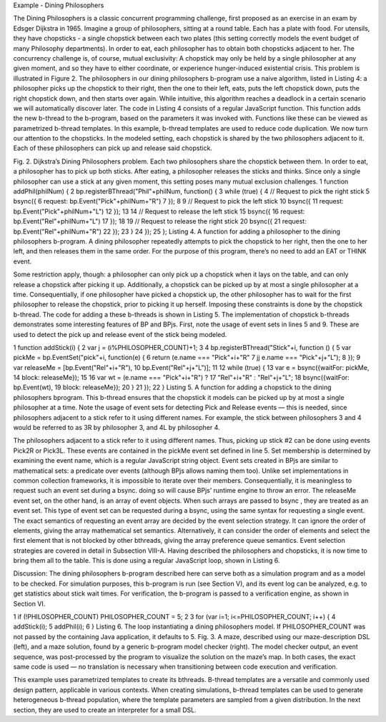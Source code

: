 Example - Dining Philosophers

The Dining Philosophers is a classic concurrent programming challenge, first proposed as an exercise in an exam by Edsger Dijkstra in 1965. Imagine a group of philosophers, sitting at a round table. Each has a plate with food. For utensils, they have chopsticks - a single chopstick between each two plates (this setting correctly models the event budget of many Philosophy departments). In order to eat, each philosopher has to obtain both chopsticks adjacent to her.
The concurrency challenge is, of course, mutual exclusivity: A chopstick may only be held by a single philosopher at any given moment, and so they have to either coordinate, or experience hunger-induced existential crisis. This problem is illustrated in Figure 2.
The philosophers in our dining philosophers b-program use a naive algorithm, listed in Listing 4: a philosopher picks up the chopstick to their right, then the one to their left, eats, puts the left chopstick down, puts the right chopstick down, and then starts over again. While intuitive, this algorithm reaches a deadlock in a certain scenario we will automatically discover later.
The code in Listing 4 consists of a regular JavaScript function. This function adds the new b-thread to the b-program, based on the parameters it was invoked with. Functions like these can be viewed as parametrized b-thread templates. In this example, b-thread templates are used to reduce code
duplication. We now turn our attention to the chopsticks. In the modeled setting, each chopstick is shared by the two philosophers adjacent to it. Each of these philosophers can pick up and release said chopstick.
















Fig. 2. Dijkstra’s Dining Philosophers problem. Each two philosophers share
the chopstick between them. In order to eat, a philosopher has to pick up both
sticks. After eating, a philosopher releases the sticks and thinks. Since only
a single philosopher can use a stick at any given moment, this setting poses
many mutual exclusion challenges.
1 function addPhil(philNum) {
2 bp.registerBThread("Phil"+philNum, function() {
3 while (true) {
4 // Request to pick the right stick
5 bsync({
6 request: bp.Event("Pick"+philNum+"R")
7 });
8
9 // Request to pick the left stick
10 bsync({
11 request: bp.Event("Pick"+philNum+"L")
12 });
13
14 // Request to release the left stick
15 bsync({
16 request: bp.Event("Rel"+philNum+"L")
17 });
18
19 // Request to release the right stick
20 bsync({
21 request: bp.Event("Rel"+philNum+"R")
22 });
23 }
24 });
25 };
Listing 4. A function for adding a philosopher to the dining philosophers
b-program. A dining philosopher repeatedly attempts to pick the chopstick to
her right, then the one to her left, and then releases them in the same order.
For the purpose of this program, there’s no need to add an EAT or THINK
event.

Some restriction apply, though: a philosopher can only pick up a chopstick when it lays on the table,  and can only release a chopstick after picking it up. Additionally, a chopstick can be picked up by at most a single philosopher at a time. Consequentially, if one philosopher have picked a chopstick up, the other philosopher has to wait for the first philosopher to release the chopstick, prior to picking it up herself. Imposing these constraints is done by the chopstick b-thread. The code for adding a these b-threads is shown in Listing 5. The implementation of chopstick b-threads demonstrates some interesting features of BP and BPjs. First, note the usage of event sets in lines 5 and 9. These are used to detect the pick up and release event of the stick being modeled.

1 function addStick(i) {
2 var j = (i%PHILOSOPHER_COUNT)+1;
3
4 bp.registerBThread("Stick"+i, function () {
5 var pickMe = bp.EventSet("pick"+i, function(e) {
6 return (e.name === "Pick"+i+"R"
7 jj e.name === "Pick"+j+"L");
8 });
9 var releaseMe = [bp.Event("Rel"+i+"R"),
10 bp.Event("Rel"+j+"L")];
11
12 while (true) {
13 var e = bsync({waitFor: pickMe,
14 block: releaseMe});
15
16 var wt = (e.name === "Pick"+i+"R") ?
17 "Rel"+i+"R" : "Rel"+j+"L";
18 bsync({waitFor: bp.Event(wt),
19 block: releaseMe});
20 }
21 });
22 }
Listing 5. A function for adding a chopstick to the dining philosophers bprogram. This b-thread ensures that the chopstick it models can be picked up by at most a single philosopher at a time. Note the usage of event sets for detecting Pick and Release events — this is needed, since philosophers adjacent to a stick refer to it using different names. For example, the stick between philosophers 3 and 4 would be referred to as 3R by philosopher 3, and 4L by philosopher 4.

The philosophers adjacent to a stick refer to it using different names. Thus, picking up stick #2 can be done using events Pick2R or Pick3L. These events are contained in the pickMe event set defined in line 5. Set membership is determined by examining the event name, which is a regular JavaScript string 
object. Event sets created in BPjs are similar to mathematical sets: a predicate over events (although BPjs allows naming them too). Unlike set implementations in common collection frameworks, it is impossible to iterate over their members. Consequentially, it is meaningless to request such an event set during a bsync. doing so will cause BPjs’ runtime engine to throw an error.
The releaseMe event set, on the other hand, is an array of event objects. When such arrays are passed to bsync , they are treated as an event set. This type of event set can be requested during a bsync, using the same syntax for requesting a single event. The exact semantics of requesting an event array are decided by the event selection strategy. It can ignore the order of elements, giving the array  mathematical set  semantics. Alternatively, it can consider the order of elements and select the first element that is not blocked by other bthreads, giving the array preference queue semantics. Event
selection strategies are covered in detail in Subsection VIII-A.
Having described the philosophers and chopsticks, it is now time to bring them all to the table. This is done using a regular JavaScript loop, shown in Listing 6.

Discussion: The dining philosophers b-program described here can serve both as a simulation program and as a model to be checked. For simulation purposes, this b-program is run (see Section V), and its event log can be analyzed, e.g. to get statistics about stick wait times. For verification, the b-program
is passed to a verification engine, as shown in Section VI.

1 if (!PHILOSOPHER_COUNT) PHILOSOPHER_COUNT = 5;
2
3 for (var i=1; i<=PHILOSOPHER_COUNT; i++) {
4 addStick(i);
5 addPhil(i);
6 }
Listing 6. The loop instantiating a dining philosophers model. If
PHILOSOPHER_COUNT was not passed by the containing Java application,
it defaults to 5.
Fig. 3. A maze, described using our maze-description DSL (left), and a maze
solution, found by a generic b-program model checker (right). The model
checker output, an event sequence, was post-processed by the program to
visualize the solution on the maze’s map.
In both cases, the exact same code is used — no translation
is necessary when transitioning between code execution and
verification.


This example uses parametrized templates to create its bthreads. B-thread templates are a versatile and commonly used design pattern, applicable in various contexts. When creating simulations, b-thread templates can be used to generate heterogeneous b-thread population, where the template parameters are sampled from a given distribution. In the next section, they are used to create an interpreter for a small DSL.

